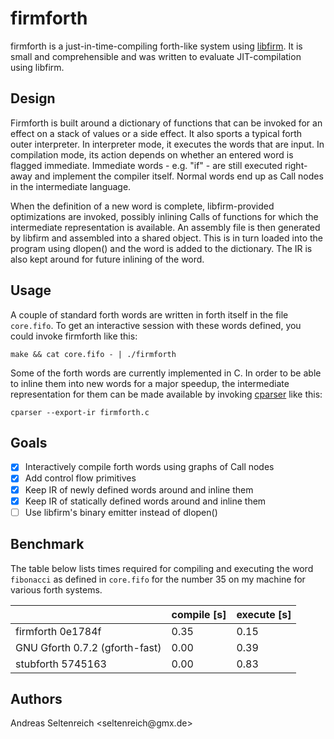 * firmforth

firmforth is a just-in-time-compiling forth-like system using [[http://libfirm.org][libfirm]].
It is small and comprehensible and was written to evaluate
JIT-compilation using libfirm.

** Design

Firmforth is built around a dictionary of functions that can be
invoked for an effect on a stack of values or a side effect.  It also
sports a typical forth outer interpreter.  In interpreter mode, it
executes the words that are input.  In compilation mode, its action
depends on whether an entered word is flagged immediate.  Immediate
words - e.g. "if" - are still executed right-away and implement the
compiler itself.  Normal words end up as Call nodes in the
intermediate language.

When the definition of a new word is complete, libfirm-provided
optimizations are invoked, possibly inlining Calls of functions for
which the intermediate representation is available.  An assembly file
is then generated by libfirm and assembled into a shared object.  This
is in turn loaded into the program using dlopen() and the word is
added to the dictionary.  The IR is also kept around for future
inlining of the word.

** Usage

A couple of standard forth words are written in forth itself in the
file =core.fifo=.  To get an interactive session with these words
defined, you could invoke firmforth like this:

: make && cat core.fifo - | ./firmforth

Some of the forth words are currently implemented in C.  In order to
be able to inline them into new words for a major speedup, the
intermediate representation for them can be made available by invoking
[[https://github.com/MatzeB/cparser][cparser]] like this:

: cparser --export-ir firmforth.c

** Goals
- [X] Interactively compile forth words using graphs of Call nodes
- [X] Add control flow primitives
- [X] Keep IR of newly defined words around and inline them
- [X] Keep IR of statically defined words around and inline them
- [ ] Use libfirm's binary emitter instead of dlopen()

** Benchmark
The table below lists times required for compiling and executing the
word =fibonacci= as defined in =core.fifo= for the number 35 on my
machine for various forth systems.

|                                | compile [s] | execute [s] |
|--------------------------------+-------------+-------------|
| firmforth 0e1784f              |        0.35 |        0.15 |
| GNU Gforth 0.7.2 (gforth-fast) |        0.00 |        0.39 |
| stubforth 5745163              |        0.00 |        0.83 |

** Authors

Andreas Seltenreich <seltenreich@gmx.de>
